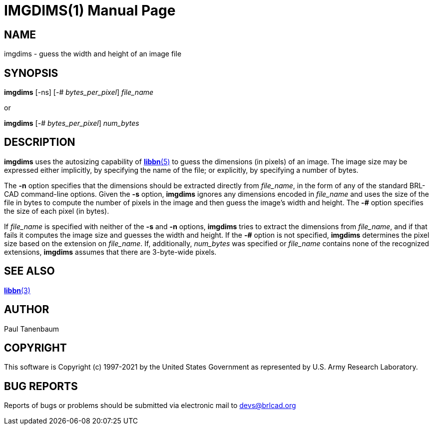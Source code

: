 = IMGDIMS(1)
ifndef::site-gen-antora[:doctype: manpage]
:man manual: BRL-CAD
:man source: BRL-CAD
:page-role: manpage

== NAME

imgdims - guess the width and height of an image file

== SYNOPSIS

*imgdims* [-ns] [-# _bytes_per_pixel_] _file_name_

or

*imgdims* [-# _bytes_per_pixel_] _num_bytes_

== DESCRIPTION

[cmd]*imgdims* uses the autosizing capability of
xref:man:5/libbn.adoc[*libbn*(5)] to guess the dimensions (in pixels)
of an image. The image size may be expressed either implicitly, by
specifying the name of the file; or explicitly, by specifying a number
of bytes.

The [opt]*-n* option specifies that the dimensions should be extracted
directly from _file_name_, in the form of any of the standard BRL-CAD
command-line options. Given the [opt]*-s* option, [cmd]*imgdims*
ignores any dimensions encoded in _file_name_ and uses the size of the
file in bytes to compute the number of pixels in the image and then
guess the image's width and height. The [opt]*-#* option specifies the
size of each pixel (in bytes).

If _file_name_ is specified with neither of the [opt]*-s* and
[opt]*-n* options, [cmd]*imgdims* tries to extract the dimensions from
_file_name_, and if that fails it computes the image size and guesses
the width and height. If the [opt]*-#* option is not specified,
[cmd]*imgdims* determines the pixel size based on the extension on
_file_name_. If, additionally, _num_bytes_ was specified or
_file_name_ contains none of the recognized extensions, [cmd]*imgdims*
assumes that there are 3-byte-wide pixels.

== SEE ALSO

xref:man:3/libbn.adoc[*libbn*(3)]

== AUTHOR

Paul Tanenbaum

== COPYRIGHT

This software is Copyright (c) 1997-2021 by the United States
Government as represented by U.S. Army Research Laboratory.

== BUG REPORTS

Reports of bugs or problems should be submitted via electronic mail to
mailto:devs@brlcad.org[]
